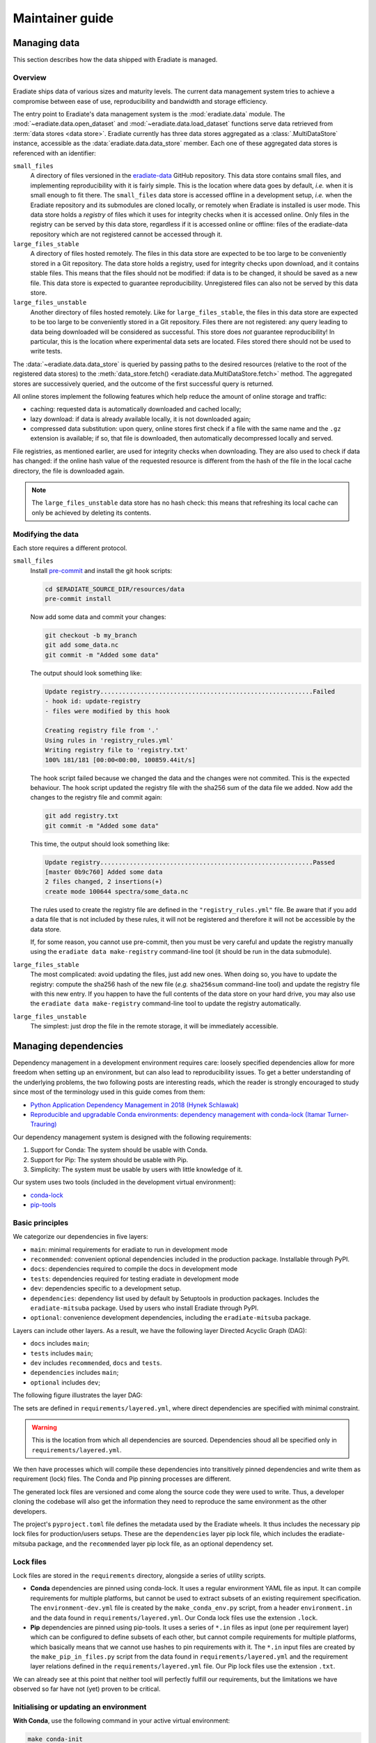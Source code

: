 .. _sec-maintainer_guide:

Maintainer guide
================

.. _sec-maintainer_guide-data:

Managing data
-------------

This section describes how the data shipped with Eradiate is managed.

Overview
^^^^^^^^

Eradiate ships data of various sizes and maturity levels. The current data
management system tries to achieve a compromise between ease of use,
reproducibility and bandwidth and storage efficiency.

The entry point to Eradiate's data management system is the :mod:`eradiate.data`
module. The :mod:`~eradiate.data.open_dataset` and
:mod:`~eradiate.data.load_dataset` functions serve data retrieved from
:term:`data stores <data store>`. Eradiate currently has three data stores
aggregated as a :class:`.MultiDataStore` instance, accessible as the
:data:`eradiate.data.data_store` member. Each one of these aggregated data
stores is referenced with an identifier:

``small_files``
    A directory of files versioned in the
    `eradiate-data <https://github.com/eradiate/eradiate-data>`_ GitHub
    repository. This data store contains small files, and implementing
    reproducibility with it is fairly simple. This is the location where data
    goes by default, *i.e.* when it is small enough to fit there. The
    ``small_files`` data store is accessed offline in a development setup,
    *i.e.* when the Eradiate repository and its submodules are cloned locally,
    or remotely when Eradiate is installed is user mode. This data store holds
    a *registry* of files which it uses for integrity checks when it is accessed
    online. Only files in the registry can be served by this data store,
    regardless if it is accessed online or offline: files of the eradiate-data
    repository which are not registered cannot be accessed through it.

``large_files_stable``
    A directory of files hosted remotely. The files in this data store are
    expected to be too large to be conveniently stored in a Git repository. The
    data store holds a registry, used for integrity checks upon download, and it
    contains stable files. This means that the files should not be modified: if
    data is to be changed, it should be saved as a new file. This data store
    is expected to guarantee reproducibility. Unregistered files can also not
    be served by this data store.

``large_files_unstable``
    Another directory of files hosted remotely. Like for ``large_files_stable``,
    the files in this data store are expected to be too large to be conveniently
    stored in a Git repository. Files there are not registered: any query
    leading to data being downloaded will be considered as successful. This
    store does *not* guarantee reproducibility! In particular, this is the
    location where experimental data sets are located. Files stored there should
    not be used to write tests.

The :data:`~eradiate.data.data_store` is queried by passing paths to the desired
resources (relative to the root of the registered data stores) to the
:meth:`data_store.fetch() <eradiate.data.MultiDataStore.fetch>` method.
The aggregated stores are successively queried, and the outcome of the first
successful query is returned.

All online stores implement the following features which help reduce the amount
of online storage and traffic:

* caching: requested data is automatically downloaded and cached locally;
* lazy download: if data is already available locally, it is not downloaded
  again;
* compressed data substitution: upon query, online stores first check if a file
  with the same name and the ``.gz`` extension is available; if so, that file is
  downloaded, then automatically decompressed locally and served.

File registries, as mentioned earlier, are used for integrity checks when
downloading. They are also used to check if data has changed: if the online hash
value of the requested resource is different from the hash of the file in the
local cache directory, the file is downloaded again.

.. note::
   The ``large_files_unstable`` data store has no hash check: this means that
   refreshing its local cache can only be achieved by deleting its contents.

Modifying the data
^^^^^^^^^^^^^^^^^^

Each store requires a different protocol.

``small_files``
    Install `pre-commit <https://pre-commit.com/>`_ and install the git hook
    scripts:

    .. code:: bash

       cd $ERADIATE_SOURCE_DIR/resources/data
       pre-commit install

    Now add some data and commit your changes:

    .. code:: bash

       git checkout -b my_branch
       git add some_data.nc
       git commit -m "Added some data"

    The output should look something like:

    .. code:: bash

       Update registry..........................................................Failed
       - hook id: update-registry
       - files were modified by this hook

       Creating registry file from '.'
       Using rules in 'registry_rules.yml'
       Writing registry file to 'registry.txt'
       100% 181/181 [00:00<00:00, 100859.44it/s]

    The hook script failed because we changed the data and the changes were not commited.
    This is the expected behaviour.
    The hook script updated the registry file with the sha256 sum of the data file we added.
    Now add the changes to the registry file and commit again:

    .. code:: bash

       git add registry.txt
       git commit -m "Added some data"

    This time, the output should look something like:

    .. code::

       Update registry..........................................................Passed
       [master 0b9c760] Added some data
       2 files changed, 2 insertions(+)
       create mode 100644 spectra/some_data.nc

    The rules used to create the registry file are defined in the
    ``"registry_rules.yml"`` file.
    Be aware that if you add a data file that is not included by these rules, it will
    not be registered and therefore it will not be accessible by the data store.

    If, for some reason, you cannot use pre-commit, then you must be very careful and
    update the registry manually using the ``eradiate data make-registry``
    command-line tool (it should be run in the data submodule).

``large_files_stable``
    The most complicated: avoid updating the files, just add new ones. When
    doing so, you have to update the registry: compute the sha256 hash of the
    new file (*e.g.* ``sha256sum`` command-line tool) and update the registry
    file with this new entry. If you happen to have the full contents of the
    data store on your hard drive, you may also use the
    ``eradiate data make-registry`` command-line tool to update the registry
    automatically.

``large_files_unstable``
    The simplest: just drop the file in the remote storage, it will be
    immediately accessible.

.. _sec-maintainer_guide-dependencies:

Managing dependencies
---------------------

Dependency management in a development environment requires care: loosely
specified dependencies allow for more freedom when setting up an environment,
but can also lead to reproducibility issues. To get a better understanding of
the underlying problems, the two following posts are interesting reads, which
the reader is strongly encouraged to study since most of the terminology used in
this guide comes from them:

* `Python Application Dependency Management in 2018 (Hynek Schlawak) <https://hynek.me/articles/python-app-deps-2018/>`_
* `Reproducible and upgradable Conda environments: dependency management with conda-lock (Itamar Turner-Trauring) <https://pythonspeed.com/articles/conda-dependency-management/>`_

Our dependency management system is designed with the following requirements:

1. Support for Conda: The system should be usable with Conda.
2. Support for Pip: The system should be usable with Pip.
3. Simplicity: The system must be usable by users with little knowledge of it.

Our system uses two tools (included in the development virtual environment):

* `conda-lock <https://github.com/conda-incubator/conda-lock>`_
* `pip-tools <https://github.com/jazzband/pip-tools>`_

Basic principles
^^^^^^^^^^^^^^^^

We categorize our dependencies in five layers:

* ``main``: minimal requirements for eradiate to run in development mode
* ``recommended``: convenient optional dependencies included in the production package. Installable through PyPI.
* ``docs``: dependencies required to compile the docs in development mode
* ``tests``: dependencies required for testing eradiate in development mode
* ``dev``: dependencies specific to a development setup.
* ``dependencies``: dependency list used by default by Setuptools in production packages. Includes the ``eradiate-mitsuba`` package. Used by users who install Eradiate through PyPI.
* ``optional``: convenience development dependencies, including the ``eradiate-mitsuba`` package.

Layers can include other layers. As a result, we have the following layer Directed Acyclic Graph (DAG):

- ``docs`` includes ``main``;
- ``tests`` includes ``main``;
- ``dev`` includes ``recommended``, ``docs`` and ``tests``.
- ``dependencies`` includes ``main``;
- ``optional`` includes ``dev``;

The following figure illustrates the layer DAG:

.. only:: latex

   .. figure:: ../fig/requirement_layers.png

.. only:: not latex

   .. figure:: ../fig/requirement_layers.svg

The sets are defined in ``requirements/layered.yml``, where direct dependencies are
specified with minimal constraint.

.. warning:: This is the location from which all dependencies are sourced.
   Dependencies shoud all be specified only in ``requirements/layered.yml``.

We then have processes which will compile these dependencies into transitively
pinned dependencies and write them as requirement (lock) files. The Conda and
Pip pinning processes are different.

The generated lock files are versioned and come along the source code they were
used to write. Thus, a developer cloning the codebase will also get the
information they need to reproduce the same environment as the other developers.

The project's ``pyproject.toml`` file defines the metadata used by the Eradiate wheels.
It thus includes the necessary pip lock files for production/users setups. These are
the ``dependencies`` layer pip lock file, which includes the eradiate-mitsuba package, and
the ``recommended`` layer pip lock file, as an optional dependency set.

Lock files
^^^^^^^^^^

Lock files are stored in the ``requirements`` directory, alongside a series of
utility scripts.

* **Conda** dependencies are pinned using conda-lock. It uses a regular
  environment YAML file as input. It can compile requirements for multiple
  platforms, but cannot be used to extract subsets of an existing requirement
  specification. The ``environment-dev.yml`` file is created by the
  ``make_conda_env.py`` script, from a header ``environment.in`` and the data
  found in ``requirements/layered.yml``. Our Conda lock files use the extension ``.lock``.
* **Pip** dependencies are pinned using pip-tools. It uses a series of ``*.in``
  files as input (one per requirement layer) which can be configured to define
  subsets of each other, but cannot compile requirements for multiple platforms,
  which basically means that we cannot use hashes to pin requirements with it.
  The ``*.in`` input files are created by the ``make_pip_in_files.py`` script
  from the data found in ``requirements/layered.yml`` and the requirement layer relations
  defined in the ``requirements/layered.yml`` file. Our Pip lock files use the extension
  ``.txt``.

We can already see at this point that neither tool will perfectly fulfill our
requirements, but the limitations we have observed so far have not (yet)
proven to be critical.

Initialising or updating an environment
^^^^^^^^^^^^^^^^^^^^^^^^^^^^^^^^^^^^^^^

**With Conda**, use the following command in your active virtual environment:

.. code:: bash

   make conda-init

.. note:: This command also executes the ``copy_envvars.py`` script, which
   adds to your environment a script which will set environment variables
   upon activation.

**With Pip**, use the following command in your active virtual environment:

.. code:: bash

   make pip-init

These commands will use their respective package manager to update the currently
active environment with the pinned package versions.

Updating lock files
^^^^^^^^^^^^^^^^^^^

When you want to update pinned dependencies (*e.g.* because you added or changed
a dependency in ``pyproject.toml`` or because a dependency must be updated), you
need to update the lock file.

**With Conda**, use the following command in your active virtual environment:

.. code:: bash

   make conda-lock-all

**With Pip**, use the following command in your active virtual environment:

.. code:: bash

   make pip-lock

.. warning:: If you are developing in a Conda environment and want to update Pip
   lock files, use instead:

   .. code:: bash

      make pip-compile

   This command skips the Setuptools and pip-compile update which could disrupt
   your Conda environment.

Continuous integration
----------------------

Eradiate has a continuous integration scheme built in `Github Actions <https://docs.github.com/en/actions>`_ .
The action is configured in the ``.github/workflows/ci.yml`` file.

As per the documented installation process, Conda environment setup is handled using
the appropriate Makefile and Mitsuba build configuration is done using the CMake preset.
No CI-specific build setup operations are required.

The CI workflow uses caching for the compiled Mitsuba binaries. The cache is identified by the commit hash of the 
``mitsuba`` submodule and the file hashes of all .cpp and .h files in ``src/plugins/src``.

Since the entire pipeline takes more than one hour to complete, it is not triggered automatically.
Instead, issuing a PR comment containing only ``run Eradiate CI`` will trigger the pipeline on the source
branch of the PR.

.. _sec-maintainer_guide-release:

Preparing a  release
--------------------

1. Update the change log.
2. Tag the target commit for release.

Tagging a commit for release
^^^^^^^^^^^^^^^^^^^^^^^^^^^^

Eradiate picks up its version number using the `setuptools-scm <https://github.com/pypa/setuptools_scm>`_
package. Under the hood, it uses Git tags and the ``git describe`` command,
which only picks up annotated tags. To make sure that the tags will be
correctly picked up,
`make sure that they are annotated <https://stackoverflow.com/questions/4154485/git-describe-ignores-a-tag>`_
using

.. code:: bash

   git tag -a <your_tag_name> -m "<your_message>"

Note that the message may be an empty string.
